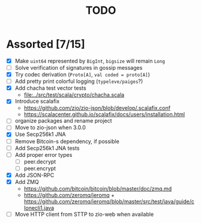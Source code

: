 #+TITLE: TODO

* Assorted [7/15]

  - [X] Make ~uint64~ represented by ~BigInt~, ~bigsize~ will remain ~Long~
  - [ ] Solve verification of signatures in gossip messages
  - [X] Try codec derivation (~Proto[A]~, ~val coded = proto[A]~)
  - [ ] Add pretty print colorful logging (~typeleve/paiges~?)
  - [X] Add chacha test vector tests
    - [[file:../src/test/scala/crypto/chacha.scala]]
  - [X] Introduce scalafix
    - https://github.com/zio/zio-json/blob/develop/.scalafix.conf
    - https://scalacenter.github.io/scalafix/docs/users/installation.html
  - [ ] organize packages and rename project
  - [ ] Move to zio-json when 3.0.0
  - [X] Use Secp256k1 JNA
  - [ ] Remove Bitcoin-s dependency, if possible
  - [ ] Add Secp256k1 JNA tests
  - [ ] Add proper error types
    - [ ] peer.decrypt
    - [ ] peer.encrypt
  - [X] Add JSON-RPC
  - [X] Add ZMQ
    - https://github.com/bitcoin/bitcoin/blob/master/doc/zmq.md
    - https://github.com/zeromq/jeromq + https://github.com/zeromq/jeromq/blob/master/src/test/java/guide/clonecli1.java
  - [ ] Move HTTP client from STTP to zio-web when available
